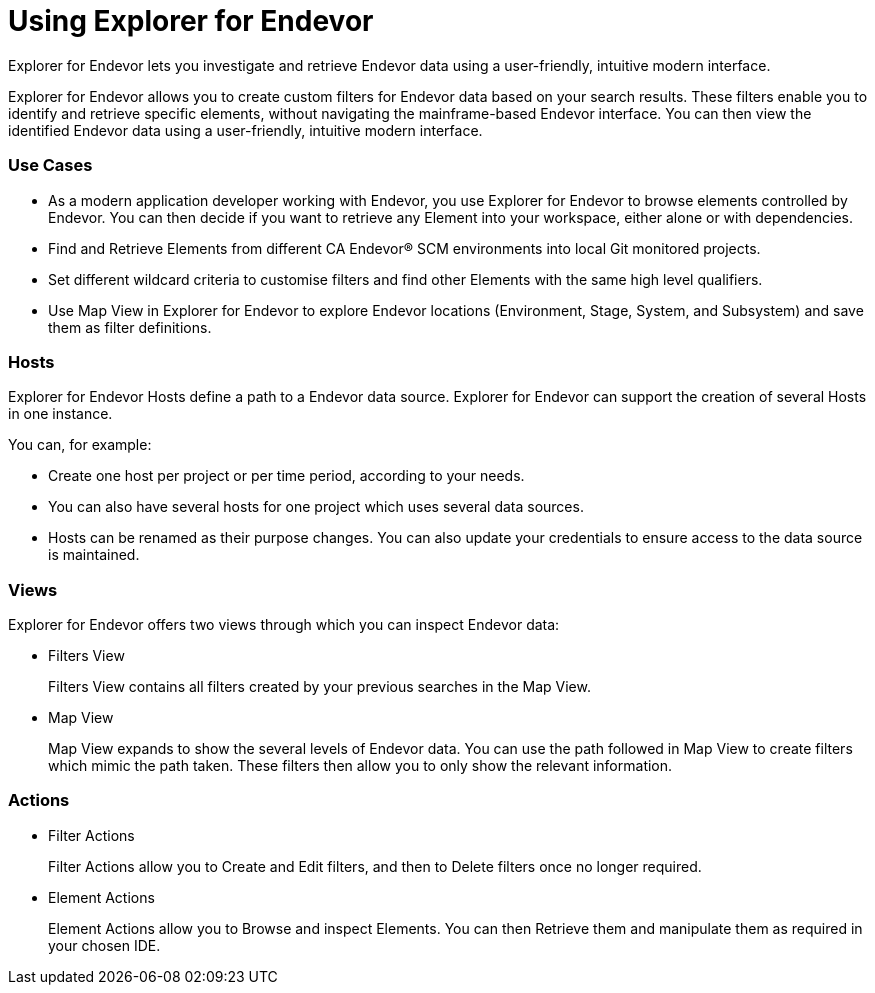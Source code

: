 = Using Explorer for Endevor

Explorer for Endevor lets you investigate and retrieve Endevor data using a user-friendly, intuitive modern interface.

Explorer for Endevor allows you to create custom filters for Endevor data based on your search results. These filters enable you to identify and retrieve specific elements, without navigating the mainframe-based Endevor interface. You can then view the identified Endevor data using a user-friendly, intuitive modern interface.

=== Use Cases
* As a modern application developer working with Endevor, you use Explorer for Endevor to browse elements controlled by Endevor. You can then decide if you want to retrieve any Element into your workspace, either alone or with dependencies.
* Find and Retrieve Elements from different CA Endevor® SCM environments into local Git monitored projects.
* Set different wildcard criteria to customise filters and find other Elements with the same high level qualifiers.
* Use Map View in Explorer for Endevor to explore Endevor locations (Environment, Stage, System, and Subsystem) and save them as filter definitions.

=== Hosts
Explorer for Endevor Hosts define a path to a Endevor data source. Explorer for Endevor can support the creation of several Hosts in one instance.

You can, for example:

* Create one host per project or per time period, according to your needs.
* You can also have several hosts for one project which uses several data sources.
* Hosts can be renamed as their purpose changes. You can also update your credentials to ensure access to the data source is maintained.

=== Views
Explorer for Endevor offers two views through which you can inspect Endevor data:

* Filters View +
+
Filters View contains all filters created by your previous searches in the Map View.

* Map View +
+  
Map View expands to show the several levels of Endevor data. You can use the path followed in Map View to create filters which mimic the path taken. These filters then allow you to only show the relevant information.

=== Actions
* Filter Actions +
+
Filter Actions allow you to Create and Edit filters, and then to Delete filters once no longer required.

* Element Actions +
+
Element Actions allow you to Browse and inspect Elements. You can then Retrieve them and manipulate them as required in your chosen IDE.
